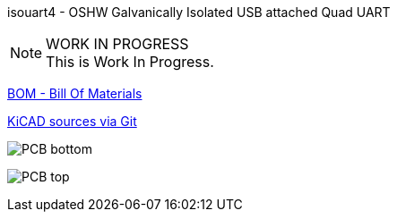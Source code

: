 :notitle:
:keywords: isouart4
:docinfo: private-head,private-header

= isouart4 - Galvanically Isolated USB attached Quad UART

isouart4 - OSHW Galvanically Isolated USB attached Quad UART

.WORK IN PROGRESS
[NOTE]
This is Work In Progress.

link:bom/ibom.html[BOM - Bill Of Materials]

link:https://gitea.ladish.org/nedko/isouart4[KiCAD sources via Git]

image:isouart4-531008-bottom.png[PCB bottom]

image:isouart4-531008-top.png[PCB top]
